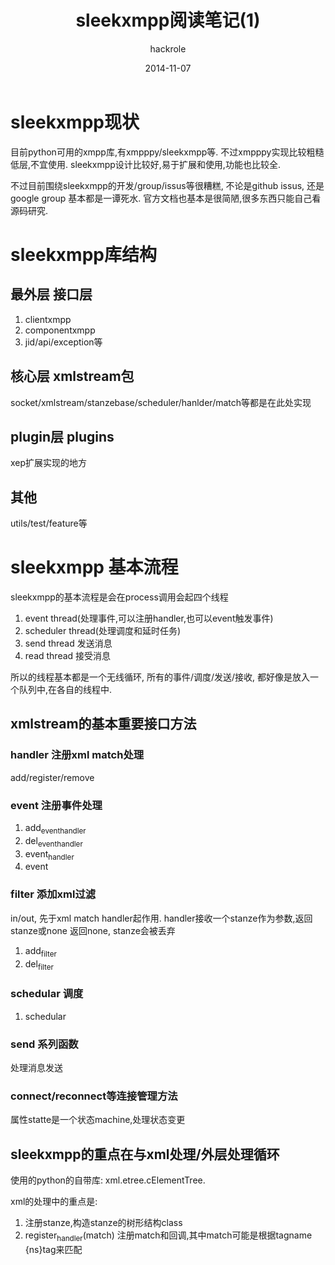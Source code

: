 #+Author: hackrole
#+Email: daipeng123456@gmail.com
#+Date: 2014-11-07
#+TITLE: sleekxmpp阅读笔记(1)

* sleekxmpp现状
目前python可用的xmpp库,有xmpppy/sleekxmpp等.
不过xmpppy实现比较粗糙低层,不宜使用.
sleekxmpp设计比较好,易于扩展和使用,功能也比较全.

不过目前围绕sleekxmpp的开发/group/issus等很糟糕,
不论是github issus, 还是google group 基本都是一谭死水.
官方文档也基本是很简陋,很多东西只能自己看源码研究.


* sleekxmpp库结构
** 最外层 接口层
1) clientxmpp
2) componentxmpp
3) jid/api/exception等
** 核心层 xmlstream包
socket/xmlstream/stanzebase/scheduler/hanlder/match等都是在此处实现

** plugin层 plugins
xep扩展实现的地方

** 其他
utils/test/feature等


* sleekxmpp 基本流程

sleekxmpp的基本流程是会在process调用会起四个线程
1) event thread(处理事件,可以注册handler,也可以event触发事件)
2) scheduler thread(处理调度和延时任务)
3) send thread 发送消息
4) read thread 接受消息

所以的线程基本都是一个无线循环, 所有的事件/调度/发送/接收,
都好像是放入一个队列中,在各自的线程中.

** xmlstream的基本重要接口方法
*** handler 注册xml match处理
add/register/remove
*** event 注册事件处理
1) add_event_handler
2) del_event_handler
3) event_handler
4) event
*** filter 添加xml过滤
in/out, 先于xml match handler起作用.
handler接收一个stanze作为参数,返回stanze或none
返回none, stanze会被丢弃

1) add_filter
2) del_filter

*** schedular 调度
1) schedular

*** send 系列函数
处理消息发送

*** connect/reconnect等连接管理方法
属性statte是一个状态machine,处理状态变更

** sleekxmpp的重点在与xml处理/外层处理循环
使用的python的自带库: xml.etree.cElementTree. 

xml的处理中的重点是:
1) 注册stanze,构造stanze的树形结构class
2) register_handler(match) 注册match和回调,其中match可能是根据tagname {ns}tag来匹配

# register_stanze_plugin(stanze, plugin), 动态修改stanze class plugin_*_map属性,

# xmlstream.register_stanze(stanzeClass), 注册root stanze class

# register_handler(match()) 注册回调



